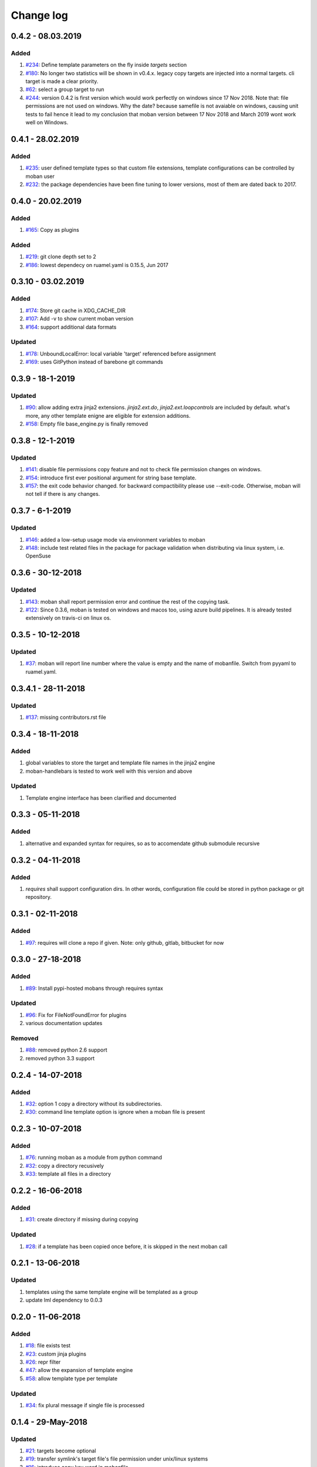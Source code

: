 Change log
================================================================================

0.4.2 - 08.03.2019
--------------------------------------------------------------------------------

Added
^^^^^^^^^^^^^^^^^^^^^^^^^^^^^^^^^^^^^^^^^^^^^^^^^^^^^^^^^^^^^^^^^^^^^^^^^^^^^^^^

#. `#234 <https://github.com/moremoban/moban/issues/234>`_: Define template
   parameters on the fly inside `targets` section
#. `#180 <https://github.com/moremoban/moban/issues/180>`_: No longer two
   statistics will be shown in v0.4.x. legacy copy targets are injected into a
   normal targets. cli target is made a clear priority.
#. `#62 <https://github.com/moremoban/moban/issues/62>`_: select a group target
   to run
#. `#244 <https://github.com/moremoban/moban/issues/244>`_: version 0.4.2 is
   first version which would work perfectly on windows since 17 Nov 2018. Note
   that: file permissions are not used on windows. Why the date? because
   samefile is not avaiable on windows, causing unit tests to fail hence it lead
   to my conclusion that moban version between 17 Nov 2018 and March 2019 wont
   work well on Windows.

0.4.1 - 28.02.2019
--------------------------------------------------------------------------------

Added
^^^^^^^^^^^^^^^^^^^^^^^^^^^^^^^^^^^^^^^^^^^^^^^^^^^^^^^^^^^^^^^^^^^^^^^^^^^^^^^^

#. `#235 <https://github.com/moremoban/moban/issues/235>`_: user defined
   template types so that custom file extensions, template configurations can be
   controlled by moban user
#. `#232 <https://github.com/moremoban/moban/issues/232>`_: the package
   dependencies have been fine tuning to lower versions, most of them are dated
   back to 2017.

0.4.0 - 20.02.2019
--------------------------------------------------------------------------------

Added
^^^^^^^^^^^^^^^^^^^^^^^^^^^^^^^^^^^^^^^^^^^^^^^^^^^^^^^^^^^^^^^^^^^^^^^^^^^^^^^^

#. `#165 <https://github.com/moremoban/moban/issues/165>`_: Copy as plugins

Added
^^^^^^^^^^^^^^^^^^^^^^^^^^^^^^^^^^^^^^^^^^^^^^^^^^^^^^^^^^^^^^^^^^^^^^^^^^^^^^^^

#. `#219 <https://github.com/moremoban/moban/issues/219>`_: git clone depth set
   to 2
#. `#186 <https://github.com/moremoban/moban/issues/186>`_: lowest dependecy on
   ruamel.yaml is 0.15.5, Jun 2017

0.3.10 - 03.02.2019
--------------------------------------------------------------------------------

Added
^^^^^^^^^^^^^^^^^^^^^^^^^^^^^^^^^^^^^^^^^^^^^^^^^^^^^^^^^^^^^^^^^^^^^^^^^^^^^^^^

#. `#174 <https://github.com/moremoban/moban/issues/174>`_: Store git cache in
   XDG_CACHE_DIR
#. `#107 <https://github.com/moremoban/moban/issues/107>`_: Add -v to show
   current moban version
#. `#164 <https://github.com/moremoban/moban/issues/164>`_: support additional
   data formats

Updated
^^^^^^^^^^^^^^^^^^^^^^^^^^^^^^^^^^^^^^^^^^^^^^^^^^^^^^^^^^^^^^^^^^^^^^^^^^^^^^^^

#. `#178 <https://github.com/moremoban/moban/issues/178>`_: UnboundLocalError:
   local variable 'target' referenced before assignment
#. `#169 <https://github.com/moremoban/moban/issues/169>`_: uses GitPython
   instead of barebone git commands

0.3.9 - 18-1-2019
--------------------------------------------------------------------------------

Updated
^^^^^^^^^^^^^^^^^^^^^^^^^^^^^^^^^^^^^^^^^^^^^^^^^^^^^^^^^^^^^^^^^^^^^^^^^^^^^^^^

#. `#90 <https://github.com/moremoban/moban/issues/90>`_: allow adding extra
   jinja2 extensions. `jinja2.ext.do`, `jinja2.ext.loopcontrols` are included by
   default. what's more, any other template enigne are eligible for extension
   additions.
#. `#158 <https://github.com/moremoban/moban/issues/158>`_: Empty file
   base_engine.py is finally removed

0.3.8 - 12-1-2019
--------------------------------------------------------------------------------

Updated
^^^^^^^^^^^^^^^^^^^^^^^^^^^^^^^^^^^^^^^^^^^^^^^^^^^^^^^^^^^^^^^^^^^^^^^^^^^^^^^^

#. `#141 <https://github.com/moremoban/moban/issues/141>`_: disable file
   permissions copy feature and not to check file permission changes on windows.
#. `#154 <https://github.com/moremoban/moban/issues/154>`_: introduce first ever
   positional argument for string base template.
#. `#157 <https://github.com/moremoban/moban/issues/157>`_: the exit code
   behavior changed. for backward compactibility please use --exit-code.
   Otherwise, moban will not tell if there is any changes.

0.3.7 - 6-1-2019
--------------------------------------------------------------------------------

Updated
^^^^^^^^^^^^^^^^^^^^^^^^^^^^^^^^^^^^^^^^^^^^^^^^^^^^^^^^^^^^^^^^^^^^^^^^^^^^^^^^

#. `#146 <https://github.com/moremoban/moban/issues/146>`_: added a low-setup
   usage mode via environment variables to moban
#. `#148 <https://github.com/moremoban/moban/issues/148>`_: include test related
   files in the package for package validation when distributing via linux
   system, i.e. OpenSuse

0.3.6 - 30-12-2018
--------------------------------------------------------------------------------

Updated
^^^^^^^^^^^^^^^^^^^^^^^^^^^^^^^^^^^^^^^^^^^^^^^^^^^^^^^^^^^^^^^^^^^^^^^^^^^^^^^^

#. `#143 <https://github.com/moremoban/moban/issues/143>`_: moban shall report
   permission error and continue the rest of the copying task.
#. `#122 <https://github.com/moremoban/moban/issues/122>`_: Since 0.3.6, moban
   is tested on windows and macos too, using azure build pipelines. It is
   already tested extensively on travis-ci on linux os.

0.3.5 - 10-12-2018
--------------------------------------------------------------------------------

Updated
^^^^^^^^^^^^^^^^^^^^^^^^^^^^^^^^^^^^^^^^^^^^^^^^^^^^^^^^^^^^^^^^^^^^^^^^^^^^^^^^

#. `#37 <https://github.com/moremoban/moban/issues/37>`_: moban will report line
   number where the value is empty and the name of mobanfile. Switch from pyyaml
   to ruamel.yaml.

0.3.4.1 - 28-11-2018
--------------------------------------------------------------------------------

Updated
^^^^^^^^^^^^^^^^^^^^^^^^^^^^^^^^^^^^^^^^^^^^^^^^^^^^^^^^^^^^^^^^^^^^^^^^^^^^^^^^

#. `#137 <https://github.com/moremoban/moban/issues/137>`_: missing
   contributors.rst file

0.3.4 - 18-11-2018
--------------------------------------------------------------------------------

Added
^^^^^^^^^^^^^^^^^^^^^^^^^^^^^^^^^^^^^^^^^^^^^^^^^^^^^^^^^^^^^^^^^^^^^^^^^^^^^^^^

#. global variables to store the target and template file names in the jinja2
   engine
#. moban-handlebars is tested to work well with this version and above

Updated
^^^^^^^^^^^^^^^^^^^^^^^^^^^^^^^^^^^^^^^^^^^^^^^^^^^^^^^^^^^^^^^^^^^^^^^^^^^^^^^^

#. Template engine interface has been clarified and documented

0.3.3 - 05-11-2018
--------------------------------------------------------------------------------

Added
^^^^^^^^^^^^^^^^^^^^^^^^^^^^^^^^^^^^^^^^^^^^^^^^^^^^^^^^^^^^^^^^^^^^^^^^^^^^^^^^

#. alternative and expanded syntax for requires, so as to accomendate github
   submodule recursive

0.3.2 - 04-11-2018
--------------------------------------------------------------------------------

Added
^^^^^^^^^^^^^^^^^^^^^^^^^^^^^^^^^^^^^^^^^^^^^^^^^^^^^^^^^^^^^^^^^^^^^^^^^^^^^^^^

#. `requires` shall support configuration dirs. In other words, configuration
   file could be stored in python package or git repository.

0.3.1 - 02-11-2018
--------------------------------------------------------------------------------

Added
^^^^^^^^^^^^^^^^^^^^^^^^^^^^^^^^^^^^^^^^^^^^^^^^^^^^^^^^^^^^^^^^^^^^^^^^^^^^^^^^

#. `#97 <https://github.com/moremoban/moban/issues/97>`_: requires will clone a
   repo if given. Note: only github, gitlab, bitbucket for now

0.3.0 - 27-18-2018
--------------------------------------------------------------------------------

Added
^^^^^^^^^^^^^^^^^^^^^^^^^^^^^^^^^^^^^^^^^^^^^^^^^^^^^^^^^^^^^^^^^^^^^^^^^^^^^^^^

#. `#89 <https://github.com/moremoban/moban/issues/89>`_: Install pypi-hosted
   mobans through requires syntax

Updated
^^^^^^^^^^^^^^^^^^^^^^^^^^^^^^^^^^^^^^^^^^^^^^^^^^^^^^^^^^^^^^^^^^^^^^^^^^^^^^^^

#. `#96 <https://github.com/moremoban/moban/issues/96>`_: Fix for
   FileNotFoundError for plugins
#. various documentation updates

Removed
^^^^^^^^^^^^^^^^^^^^^^^^^^^^^^^^^^^^^^^^^^^^^^^^^^^^^^^^^^^^^^^^^^^^^^^^^^^^^^^^

#. `#88 <https://github.com/moremoban/moban/issues/88>`_: removed python 2.6
   support
#. removed python 3.3 support

0.2.4 - 14-07-2018
--------------------------------------------------------------------------------

Added
^^^^^^^^^^^^^^^^^^^^^^^^^^^^^^^^^^^^^^^^^^^^^^^^^^^^^^^^^^^^^^^^^^^^^^^^^^^^^^^^

#. `#32 <https://github.com/moremoban/moban/issues/32>`_: option 1 copy a
   directory without its subdirectories.
#. `#30 <https://github.com/moremoban/moban/issues/30>`_: command line template
   option is ignore when a moban file is present

0.2.3 - 10-07-2018
--------------------------------------------------------------------------------

Added
^^^^^^^^^^^^^^^^^^^^^^^^^^^^^^^^^^^^^^^^^^^^^^^^^^^^^^^^^^^^^^^^^^^^^^^^^^^^^^^^

#. `#76 <https://github.com/moremoban/moban/issues/76>`_: running moban as a
   module from python command
#. `#32 <https://github.com/moremoban/moban/issues/32>`_: copy a directory
   recusively
#. `#33 <https://github.com/moremoban/moban/issues/33>`_: template all files in
   a directory

0.2.2 - 16-06-2018
--------------------------------------------------------------------------------

Added
^^^^^^^^^^^^^^^^^^^^^^^^^^^^^^^^^^^^^^^^^^^^^^^^^^^^^^^^^^^^^^^^^^^^^^^^^^^^^^^^

#. `#31 <https://github.com/moremoban/moban/issues/31>`_: create directory if
   missing during copying

Updated
^^^^^^^^^^^^^^^^^^^^^^^^^^^^^^^^^^^^^^^^^^^^^^^^^^^^^^^^^^^^^^^^^^^^^^^^^^^^^^^^

#. `#28 <https://github.com/moremoban/moban/issues/28>`_: if a template has been
   copied once before, it is skipped in the next moban call

0.2.1 - 13-06-2018
--------------------------------------------------------------------------------

Updated
^^^^^^^^^^^^^^^^^^^^^^^^^^^^^^^^^^^^^^^^^^^^^^^^^^^^^^^^^^^^^^^^^^^^^^^^^^^^^^^^

#. templates using the same template engine will be templated as a group
#. update lml dependency to 0.0.3

0.2.0 - 11-06-2018
--------------------------------------------------------------------------------

Added
^^^^^^^^^^^^^^^^^^^^^^^^^^^^^^^^^^^^^^^^^^^^^^^^^^^^^^^^^^^^^^^^^^^^^^^^^^^^^^^^

#. `#18 <https://github.com/moremoban/moban/issues/18>`_: file exists test
#. `#23 <https://github.com/moremoban/moban/issues/23>`_: custom jinja plugins
#. `#26 <https://github.com/moremoban/moban/issues/26>`_: repr filter
#. `#47 <https://github.com/moremoban/moban/issues/47>`_: allow the expansion of
   template engine
#. `#58 <https://github.com/moremoban/moban/issues/58>`_: allow template type
   per template

Updated
^^^^^^^^^^^^^^^^^^^^^^^^^^^^^^^^^^^^^^^^^^^^^^^^^^^^^^^^^^^^^^^^^^^^^^^^^^^^^^^^

#. `#34 <https://github.com/moremoban/moban/issues/34>`_: fix plural message if
   single file is processed

0.1.4 - 29-May-2018
--------------------------------------------------------------------------------

Updated
^^^^^^^^^^^^^^^^^^^^^^^^^^^^^^^^^^^^^^^^^^^^^^^^^^^^^^^^^^^^^^^^^^^^^^^^^^^^^^^^

#. `#21 <https://github.com/moremoban/moban/issues/21>`_: targets become
   optional
#. `#19 <https://github.com/moremoban/moban/issues/19>`_: transfer symlink's
   target file's file permission under unix/linux systems
#. `#16 <https://github.com/moremoban/moban/issues/16>`_: introduce copy key
   word in mobanfile

0.1.3 - 12-Mar-2018
--------------------------------------------------------------------------------

Updated
^^^^^^^^^^^^^^^^^^^^^^^^^^^^^^^^^^^^^^^^^^^^^^^^^^^^^^^^^^^^^^^^^^^^^^^^^^^^^^^^

#. handle unicode on python 2

0.1.2 - 10-Jan-2018
--------------------------------------------------------------------------------

Added
^^^^^^^^^^^^^^^^^^^^^^^^^^^^^^^^^^^^^^^^^^^^^^^^^^^^^^^^^^^^^^^^^^^^^^^^^^^^^^^^

#. `#13 <https://github.com/moremoban/moban/issues/13>`_: strip off new lines in
   the templated file

0.1.1 - 08-Jan-2018
--------------------------------------------------------------------------------

Added
^^^^^^^^^^^^^^^^^^^^^^^^^^^^^^^^^^^^^^^^^^^^^^^^^^^^^^^^^^^^^^^^^^^^^^^^^^^^^^^^

#. the ability to present a long text as multi-line paragraph with a custom
   upper limit
#. speical filter expand github references: pull request and issues
#. `#15 <https://github.com/moremoban/moban/issues/15>`_: fix templating syntax
   to enable python 2.6

0.1.0 - 19-Dec-2017
--------------------------------------------------------------------------------

Added
^^^^^^^^^^^^^^^^^^^^^^^^^^^^^^^^^^^^^^^^^^^^^^^^^^^^^^^^^^^^^^^^^^^^^^^^^^^^^^^^

#. `#14 <https://github.com/moremoban/moban/issues/14>`_, provide shell exit
   code

0.0.9 - 24-Nov-2017
--------------------------------------------------------------------------------

Added
^^^^^^^^^^^^^^^^^^^^^^^^^^^^^^^^^^^^^^^^^^^^^^^^^^^^^^^^^^^^^^^^^^^^^^^^^^^^^^^^

#. `#11 <https://github.com/moremoban/moban/issues/11>`_, recognize .moban.yaml
   as well as .moban.yml.
#. `#9 <https://github.com/moremoban/moban/issues/9>`_, preserve file
   permissions of the source template.
#. `-m` option is added to allow you to specify a custom moban file. kinda
   related to issue 11.

Updated
^^^^^^^^^^^^^^^^^^^^^^^^^^^^^^^^^^^^^^^^^^^^^^^^^^^^^^^^^^^^^^^^^^^^^^^^^^^^^^^^

#. use explicit version name: `moban_file_spec_version` so that `version` can be
   used by users. `#10 <https://github.com/moremoban/moban/issues/10>`_ Please
   note: moban_file_spec_version is reserved for future file spec upgrade. For
   now, all files are assumed to be '1.0'. When there comes a new version i.e.
   2.0, new moban file based on 2.0 will have to include
   'moban_file_spec_version: 2.0'

0.0.8 - 18-Nov-2017
--------------------------------------------------------------------------------

Added
^^^^^^^^^^^^^^^^^^^^^^^^^^^^^^^^^^^^^^^^^^^^^^^^^^^^^^^^^^^^^^^^^^^^^^^^^^^^^^^^

#. `#8 <https://github.com/moremoban/moban/issues/8>`_, verify the existence of
   custom template and configuration directories. default .moban.td, .moban.cd
   are ignored if they do not exist.

Updated
^^^^^^^^^^^^^^^^^^^^^^^^^^^^^^^^^^^^^^^^^^^^^^^^^^^^^^^^^^^^^^^^^^^^^^^^^^^^^^^^

#. Colorize error messages and processing messages. crayons become a dependency.

0.0.7 - 19-Jul-2017
--------------------------------------------------------------------------------

Added
^^^^^^^^^^^^^^^^^^^^^^^^^^^^^^^^^^^^^^^^^^^^^^^^^^^^^^^^^^^^^^^^^^^^^^^^^^^^^^^^

#. Bring the visibility of environment variable into jinja2 templating process:
   `#7 <https://github.com/moremoban/moban/issues/7>`_

0.0.6 - 16-Jun-2017
--------------------------------------------------------------------------------

Added
^^^^^^^^^^^^^^^^^^^^^^^^^^^^^^^^^^^^^^^^^^^^^^^^^^^^^^^^^^^^^^^^^^^^^^^^^^^^^^^^

#. added '-f' flag to force moban to template all files despite of .moban.hashes

Updated
^^^^^^^^^^^^^^^^^^^^^^^^^^^^^^^^^^^^^^^^^^^^^^^^^^^^^^^^^^^^^^^^^^^^^^^^^^^^^^^^

#. moban will not template target file in the situation where the changes
   occured in target file than in the source: the template file + the data
   configuration after moban has been applied. This new release will remove the
   change during mobanization process.

0.0.5 - 17-Mar-2017
--------------------------------------------------------------------------------

Added
^^^^^^^^^^^^^^^^^^^^^^^^^^^^^^^^^^^^^^^^^^^^^^^^^^^^^^^^^^^^^^^^^^^^^^^^^^^^^^^^

#. Create a default hash store when processing a moban file. It will save
   unnecessary file write to the disc if the rendered content is not changed.
#. Added summary reports

0.0.4 - 11-May-2016
--------------------------------------------------------------------------------

Updated
^^^^^^^^^^^^^^^^^^^^^^^^^^^^^^^^^^^^^^^^^^^^^^^^^^^^^^^^^^^^^^^^^^^^^^^^^^^^^^^^

#. Bug fix `#5 <https://github.com/moremoban/moban/issues/5>`_, should detect
   duplicated targets in `.moban.yml` file.

0.0.3 - 09-May-2016
--------------------------------------------------------------------------------

Updated
^^^^^^^^^^^^^^^^^^^^^^^^^^^^^^^^^^^^^^^^^^^^^^^^^^^^^^^^^^^^^^^^^^^^^^^^^^^^^^^^

#. Bug fix `#4 <https://github.com/moremoban/moban/issues/4>`_, keep trailing
   new lines

0.0.2 - 27-Apr-2016
--------------------------------------------------------------------------------

Updated
^^^^^^^^^^^^^^^^^^^^^^^^^^^^^^^^^^^^^^^^^^^^^^^^^^^^^^^^^^^^^^^^^^^^^^^^^^^^^^^^

#. Bug fix `#1 <https://github.com/moremoban/moban/issues/1>`_, failed to save
   utf-8 characters

0.0.1 - 23-Mar-2016
--------------------------------------------------------------------------------

Added
^^^^^^^^^^^^^^^^^^^^^^^^^^^^^^^^^^^^^^^^^^^^^^^^^^^^^^^^^^^^^^^^^^^^^^^^^^^^^^^^

#. Initial release
